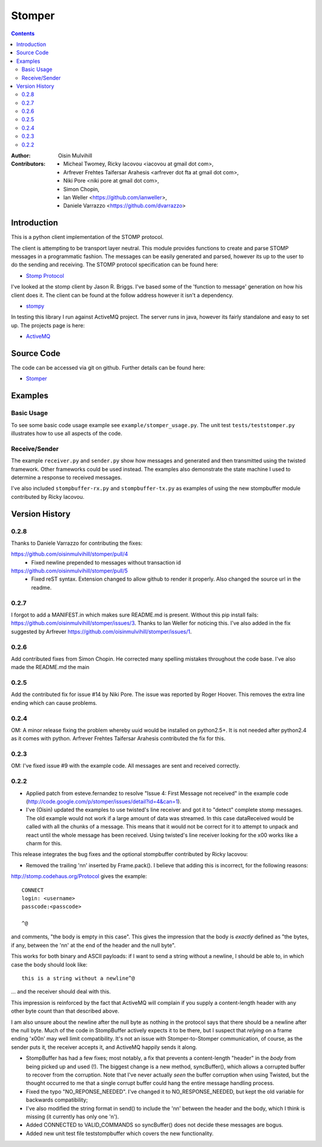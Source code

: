 =======
Stomper
=======

.. contents::

:Author:
    Oisin Mulvihill

:Contributors:
    - Micheal Twomey, Ricky Iacovou <iacovou at gmail dot com>,
    - Arfrever Frehtes Taifersar Arahesis <arfrever dot fta at gmail dot com>,
    - Niki Pore <niki pore at gmail dot com>,
    - Simon Chopin,
    - Ian Weller <https://github.com/ianweller>,
    - Daniele Varrazzo <https://github.com/dvarrazzo>


Introduction
------------

This is a python client implementation of the STOMP protocol.

The client is attempting to be transport layer neutral. This module provides
functions to create and parse STOMP messages in a programmatic fashion. The
messages can be easily generated and parsed, however its up to the user to do
the sending and receiving. The STOMP protocol specification can be found here:

- `Stomp Protocol <http://stomp.codehaus.org/Protocol/>`_

I've looked at the stomp client by Jason R. Briggs. I've based some of the
'function to message' generation on how his client does it. The client can
be found at the follow address however it isn't a dependency.

- `stompy <http://www.briggs.net.nz/log/projects/stomppy>`_

In testing this library I run against ActiveMQ project. The server runs
in java, however its fairly standalone and easy to set up. The projects
page is here:

- `ActiveMQ <http://activemq.apache.org/>`_


Source Code
-----------

The code can be accessed via git on github. Further details can be found here:

- `Stomper <https://github.com/oisinmulvihill/stomper>`_


Examples
--------

Basic Usage
~~~~~~~~~~~

To see some basic code usage example see ``example/stomper_usage.py``. The unit test
``tests/teststomper.py`` illustrates how to use all aspects of the code.


Receive/Sender
~~~~~~~~~~~~~~

The example ``receiver.py`` and ``sender.py`` show how messages and generated and then
transmitted using the twisted framework. Other frameworks could be used instead. The
examples also demonstrate the state machine I used to determine a response to received
messages.

I've also included ``stompbuffer-rx.py``  and ``stompbuffer-tx.py`` as examples of using
the new stompbuffer module contributed by Ricky Iacovou.


Version History
---------------

0.2.8
~~~~~

Thanks to Daniele Varrazzo for contributing the fixes:

https://github.com/oisinmulvihill/stomper/pull/4
 * Fixed newline prepended to messages without transaction id

https://github.com/oisinmulvihill/stomper/pull/5
 * Fixed reST syntax. Extension changed to allow github to render it properly.
   Also changed the source url in the readme.


0.2.7
~~~~~

I forgot to add a MANIFEST.in which makes sure README.md is present. Without
this pip install fails: https://github.com/oisinmulvihill/stomper/issues/3.
Thanks to Ian Weller for noticing this. I've also added in the fix suggested
by Arfrever https://github.com/oisinmulvihill/stomper/issues/1.


0.2.6
~~~~~

Add contributed fixes from Simon Chopin. He corrected many spelling mistakes
throughout the code base. I've also made the README.md the main

0.2.5
~~~~~

Add the contributed fix for issue #14 by Niki Pore. The issue was reported by
Roger Hoover. This removes the extra line ending which can cause problems.


0.2.4
~~~~~

OM: A minor release fixing the problem whereby uuid would be installed on python2.5+. It
is not needed after python2.4 as it comes with python. Arfrever Frehtes Taifersar Arahesis
contributed the fix for this.


0.2.3
~~~~~

OM: I've fixed  issue #9  with the example code. All messages are sent and received correctly.


0.2.2
~~~~~

- Applied patch from esteve.fernandez to resolve "Issue 4: First Message not received" in the
  example code (http://code.google.com/p/stomper/issues/detail?id=4&can=1).

- I've (Oisin) updated the examples to use twisted's line receiver and got it to "detect"
  complete stomp messages. The old example would not work if a large amount of data was streamed.
  In this case dataReceived would be called with all the chunks of a message. This means that it
  would not be correct for it to attempt to unpack and react until the whole message has been
  received. Using twisted's line receiver looking for the \x00 works like a charm for this.


This release integrates the bug fixes and the optional stompbuffer contributed by Ricky
Iacovou:

- Removed the trailing '\n\n' inserted by Frame.pack(). I believe that adding this is
  incorrect, for the following reasons:

http://stomp.codehaus.org/Protocol gives the example::

	CONNECT
	login: <username>
	passcode:<passcode>

	^@

and comments, "the body is empty in this case". This gives the impression that the body
is *exactly* defined as "the bytes, if any, between the '\n\n' at the end of the header
and the null byte".

This works for both binary and ASCII payloads: if I want to send a string without a
newline, I should be able to, in which case the body should look like::

	this is a string without a newline^@

... and the receiver should deal with this.

This impression is reinforced by the fact that ActiveMQ will complain if you supply a
content-length header with any other byte count than that described above.

I am also unsure about the newline after the null byte as nothing in the protocol says
that there should be a newline after the null byte. Much of the code in StompBuffer
actively expects it to be there, but I suspect that *relying* on a frame ending '\x00\n'
may well limit compatibility. It's not an issue with Stomper-to-Stomper communication,
of course, as the sender puts it, the receiver accepts it, and ActiveMQ happily sends
it along.

- StompBuffer has had a few fixes; most notably, a fix that prevents a content-length "header"
  in the *body* from being picked up and used (!). The biggest change is a new method,
  syncBuffer(), which allows a corrupted buffer to recover from the corruption. Note that
  I've never actually *seen* the buffer corruption when using Twisted, but the thought
  occurred to me that a single corrupt buffer could hang the entire message handling process.

- Fixed the typo "NO_REPONSE_NEEDED". I've changed it to NO_RESPONSE_NEEDED, but kept the
  old variable for backwards compatibility;

- I've also modified the string format in send() to include the '\n\n' between the header
  and the body, which I think is missing (it currently has only one '\n').

- Added CONNECTED to VALID_COMMANDS so syncBuffer() does not decide these messages are bogus.

- Added new unit test file teststompbuffer which covers the new functionality.


